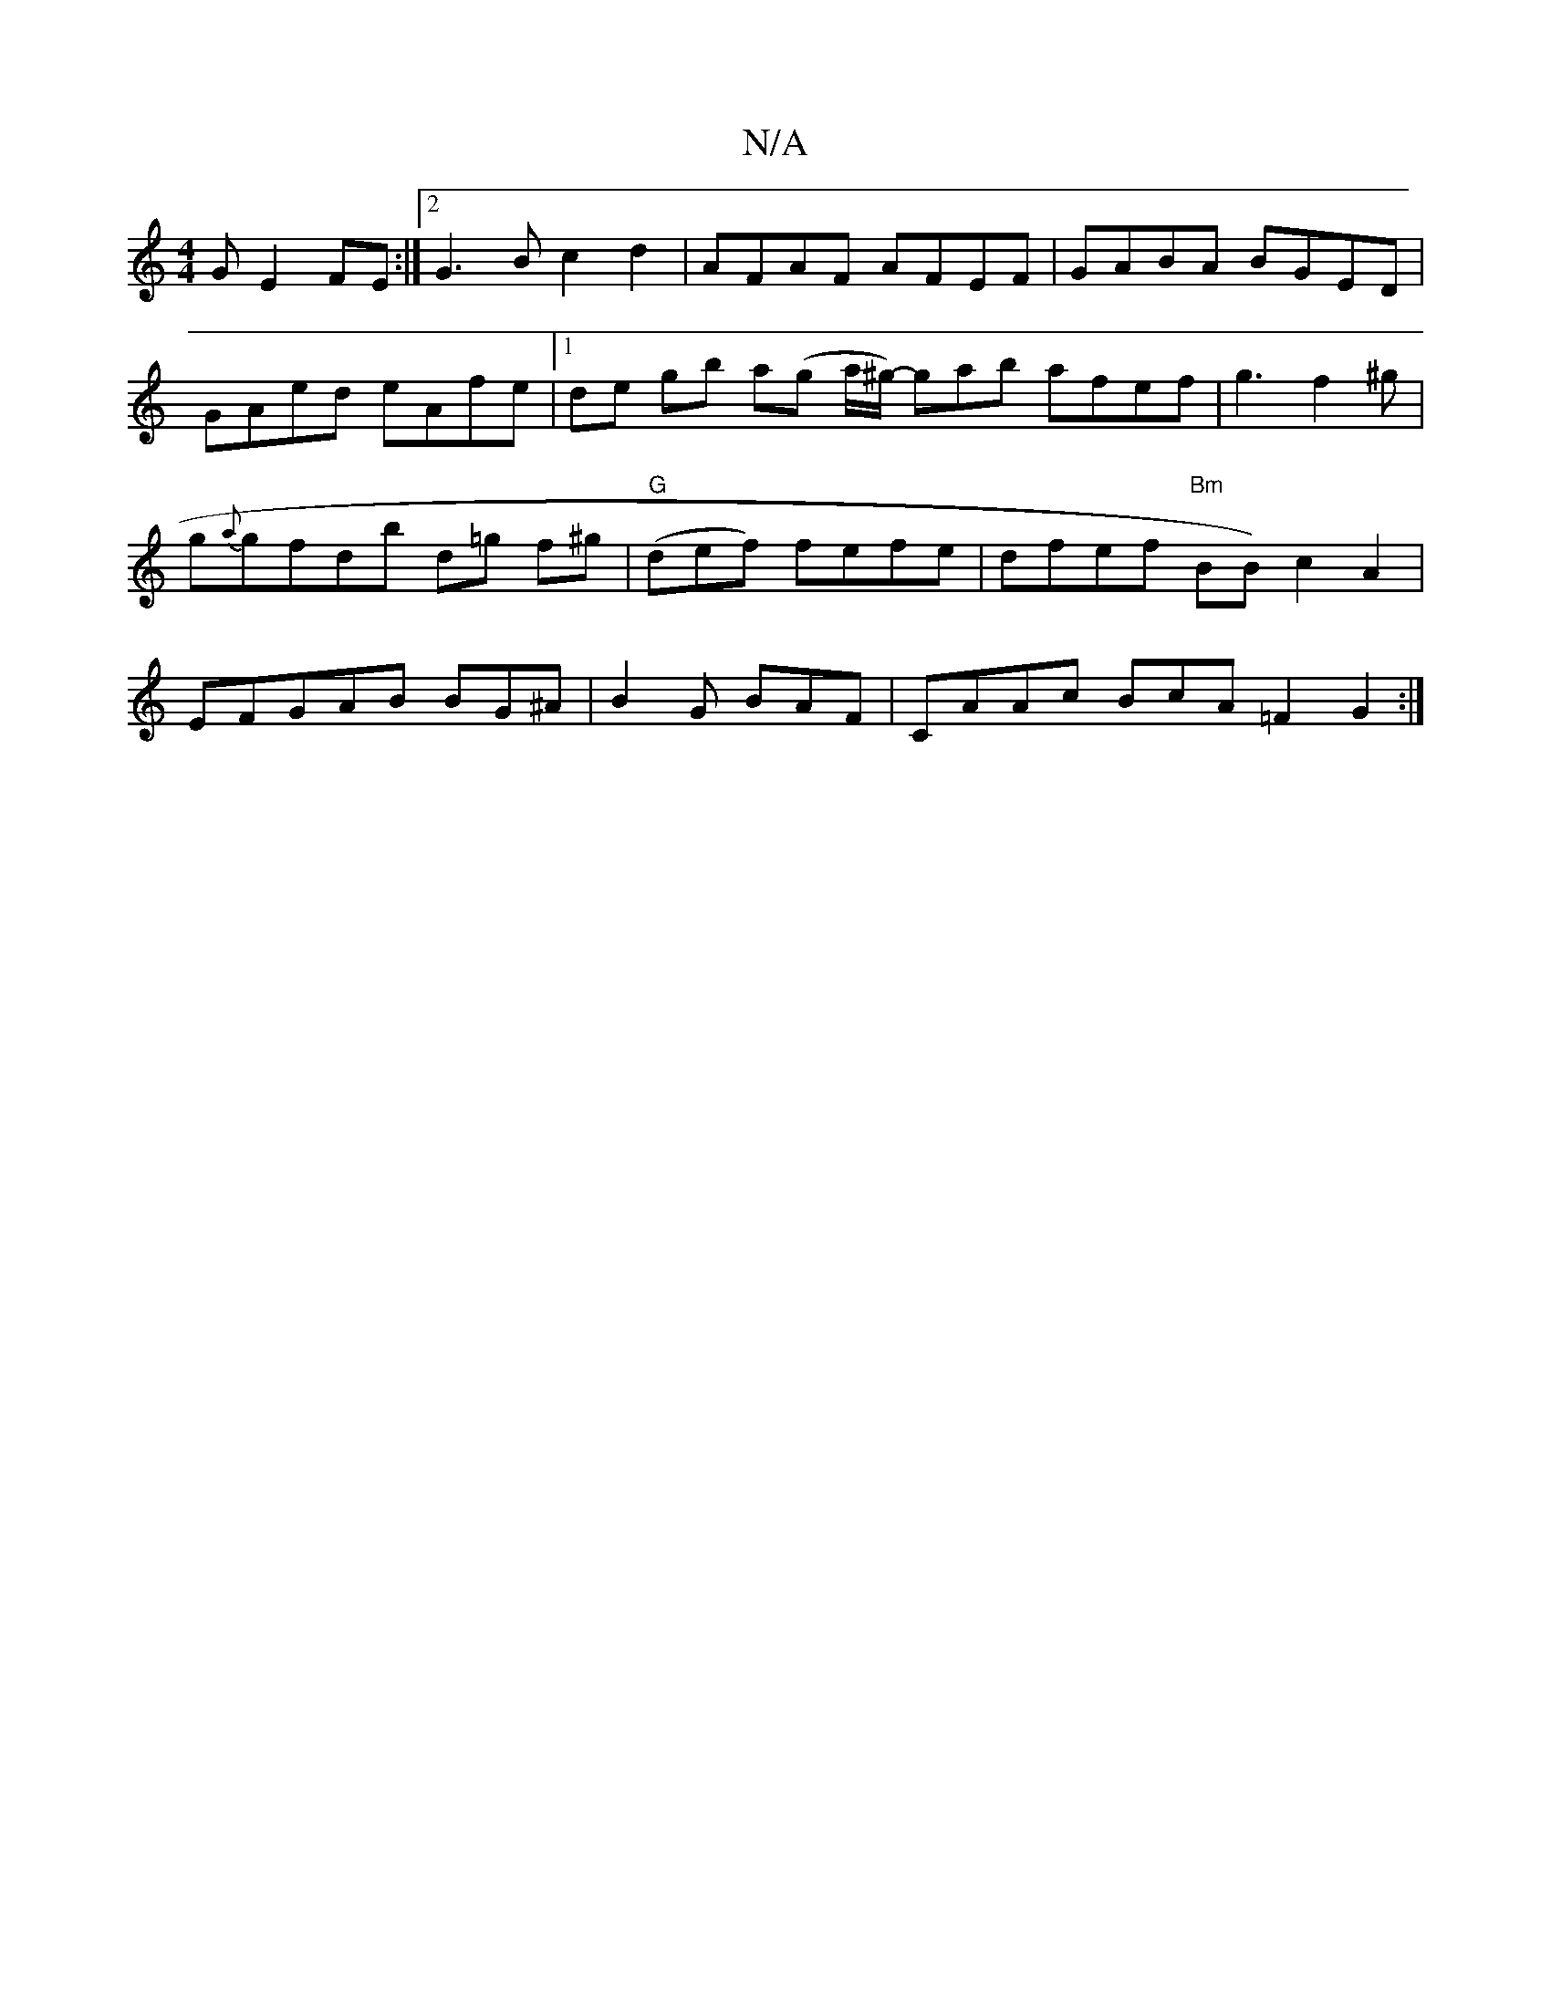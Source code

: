 X:1
T:N/A
M:4/4
R:N/A
K:Cmajor
 G E2 FE :|2 G3B c2d2 | AFAF AFEF | GABA BGED | GAed eAfe |1 de gb a(g a/^g/)- gab afef|g3f2^g|g{a}gfdb d=g f^g | "G"(def) fefe | dfef "Bm"BB) c2A2|EFGAB BG^A | B2 G BAF | CAAc BcA=F2G2:|

da|gaag a2g